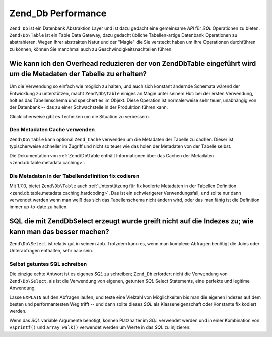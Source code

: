 .. EN-Revision: none
.. _performance.database:

Zend_Db Performance
===================

``Zend_Db`` ist ein Datenbank Abstraktion Layer und ist dazu gedacht eine gemeinsame *API* für *SQL* Operationen
zu bieten. ``Zend\Db\Table`` ist ein Table Data Gateway, dazu gedacht übliche Tabellen-artige Datenbank
Operationen zu abstrahieren. Wegen Ihrer abstrakten Natur und der "Magie" die Sie versteckt haben um Ihre
Operationen durchführen zu können, können Sie manchmal auch zu Geschwindigkeitsnachteilen führen.

.. _performance.database.tableMetadata:

Wie kann ich den Overhead reduzieren der von Zend\Db\Table eingeführt wird um die Metadaten der Tabelle zu erhalten?
--------------------------------------------------------------------------------------------------------------------

Um die Verwendung so einfach wie möglich zu halten, und auch sich konstant ändernde Schemata wärend der
Entwicklung zu unterstützen, macht ``Zend\Db\Table`` einiges an Magie unter seinem Hut: bei der ersten Verwendung,
holt es das Tabellenschema und speichert es im Objekt. Diese Operation ist normalerweise sehr teuer, unabhängig
von der Datenbank -- das zu einer Schwachstelle in der Produktion führen kann.

Glücklicherweise gibt es Techniken um die Situation zu verbessern.

.. _performance.database.tableMetadata.cache:

Den Metadaten Cache verwenden
^^^^^^^^^^^^^^^^^^^^^^^^^^^^^

``Zend\Db\Table`` kann optional ``Zend_Cache`` verwenden um die Metadaten der Tabelle zu cachen. Dieser ist
typischerweise schneller im Zugriff und nicht so teuer wie das holen der Metadaten von der Tabelle selbst.

Die Dokumentation von :ref:`Zend\Db\Table enthält Informationen über das Cachen der Metadaten
<zend.db.table.metadata.caching>`.

.. _performance.database.tableMetadata.hardcoding:

Die Metadaten in der Tabellendefinition fix codieren
^^^^^^^^^^^^^^^^^^^^^^^^^^^^^^^^^^^^^^^^^^^^^^^^^^^^

Mit 1.7.0, bietet ``Zend\Db\Table`` auch :ref:`Unterstützung für fix kodierte Metadaten in der Tabellen
Definition <zend.db.table.metadata.caching.hardcoding>`. Das ist ein schwierigerer Verwendungsfall, und sollte nur
dann verwendet werden wenn man weiß das sich das Tabellenschema nicht ändern wird, oder das man fähig ist die
Definition immer up-to-date zu halten.

.. _performance.database.select:

SQL die mit Zend\Db\Select erzeugt wurde greift nicht auf die Indezes zu; wie kann man das besser machen?
---------------------------------------------------------------------------------------------------------

``Zend\Db\Select`` ist relativ gut in seinem Job. Trotzdem kann es, wenn man komplexe Abfragen benötigt die Joins
oder Unterabfragen enthalten, sehr naiv sein.

.. _performance.database.select.writeyourown:

Selbst getuntes SQL schreiben
^^^^^^^^^^^^^^^^^^^^^^^^^^^^^

Die einzige echte Antwort ist es eigenes *SQL* zu schreiben; ``Zend_Db`` erfordert nicht die Verwendung von
``Zend\Db\Select``, als ist die Verwendung von eigenen, getunten *SQL* Select Statements, eine perfekte und
legitime Anwendung.

Lasse ``EXPLAIN`` auf den Abfragen laufen, und teste eine Vielzahl von Möglichkeiten bis man die eigenen Indezes
auf dem besten und performantesten Weg trifft -- und dann sollte dieses *SQL* als Klasseneigenschaft oder Konstante
fix kodiert werden.

Wenn das *SQL* variable Argumente benötigt, können Platzhalter im *SQL* verwendet werden und in einer Kombination
von ``vsprintf()`` und ``array_walk()`` verwendet werden um Werte in das *SQL* zu injizieren:

.. code-block:: php
   :linenos:

   // $adapter ist der DB Adapter. In Zend\Db\Table ist es durch
   // Verwendung von $this->getAdapter() zu empfangen.
   $sql = vsprintf(
       self::SELECT_FOO,
       array_walk($values, array($adapter, 'quoteInto'))
   );


